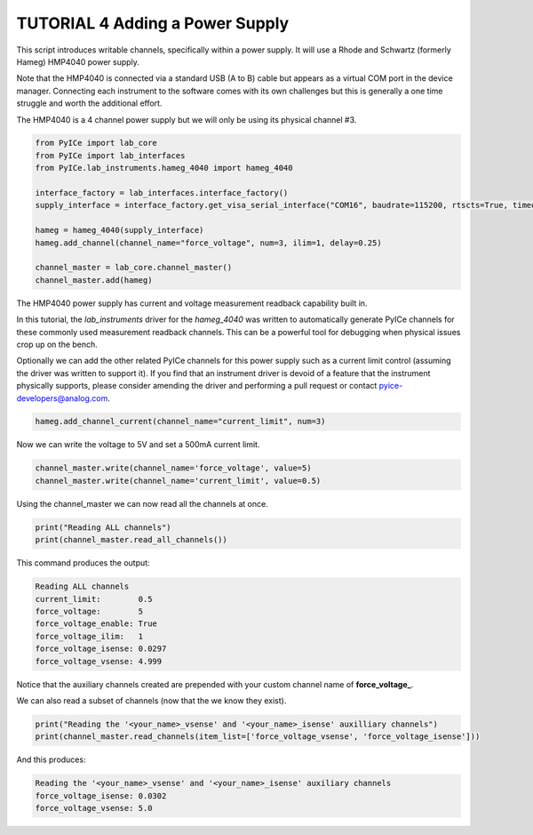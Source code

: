 ================================
TUTORIAL 4 Adding a Power Supply
================================

This script introduces writable channels, specifically within a power supply.
It will use a Rhode and Schwartz (formerly Hameg) HMP4040 power supply.

Note that the HMP4040 is connected via a standard USB (A to B) cable but appears as a virtual COM port in the device manager.
Connecting each instrument to the software comes with its own challenges but this is generally a one time struggle and worth the additional effort.

The HMP4040 is a 4 channel power supply but we will only be using its physical channel #3.

.. code-block:: python

   from PyICe import lab_core
   from PyICe import lab_interfaces
   from PyICe.lab_instruments.hameg_4040 import hameg_4040

   interface_factory = lab_interfaces.interface_factory()
   supply_interface = interface_factory.get_visa_serial_interface("COM16", baudrate=115200, rtscts=True, timeout=10)

   hameg = hameg_4040(supply_interface)
   hameg.add_channel(channel_name="force_voltage", num=3, ilim=1, delay=0.25)

   channel_master = lab_core.channel_master()
   channel_master.add(hameg)

The HMP4040 power supply has current and voltage measurement readback capability built in.

In this tutorial, the *lab_instruments* driver for the *hameg_4040* was written to automatically generate PyICe channels for these commonly used measurement readback channels.
This can be a powerful tool for debugging when physical issues crop up on the bench.

Optionally we can add the other related PyICe channels for this power supply such as a current limit control (assuming the driver was written to support it).
If you find that an instrument driver is devoid of a feature that the instrument physically supports, please consider amending the driver and performing a pull request or contact pyice-developers@analog.com.

.. code-block:: python

   hameg.add_channel_current(channel_name="current_limit", num=3)
   
Now we can write the voltage to 5V and set a 500mA current limit.

.. code-block:: python

   channel_master.write(channel_name='force_voltage', value=5)
   channel_master.write(channel_name='current_limit', value=0.5)

Using the channel_master we can now read all the channels at once.

.. code-block:: python

   print("Reading ALL channels")
   print(channel_master.read_all_channels())
   
This command produces the output:

.. code-block:: text

   Reading ALL channels
   current_limit:        0.5
   force_voltage:        5
   force_voltage_enable: True
   force_voltage_ilim:   1
   force_voltage_isense: 0.0297
   force_voltage_vsense: 4.999

Notice that the auxiliary channels created are prepended with your custom channel name of **force_voltage_**.

We can also read a subset of channels (now that the we know they exist).

.. code-block:: python

   print("Reading the '<your_name>_vsense' and '<your_name>_isense' auxilliary channels")
   print(channel_master.read_channels(item_list=['force_voltage_vsense', 'force_voltage_isense']))
   
And this produces:

.. code-block:: text

   Reading the '<your_name>_vsense' and '<your_name>_isense' auxiliary channels
   force_voltage_isense: 0.0302
   force_voltage_vsense: 5.0